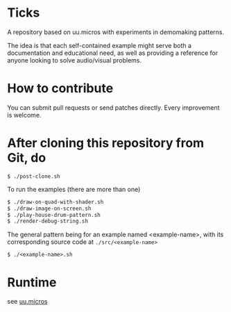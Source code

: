 * Ticks

A repository based on uu.micros with experiments in demomaking patterns.

The idea is that each self-contained example might serve both a
documentation and educational need, as well as providing a reference
for anyone looking to solve audio/visual problems.

* How to contribute

You can submit pull requests or send patches directly. Every
improvement is welcome.

* After cloning this repository from Git, do

#+begin_src
   $ ./post-clone.sh
#+end_src

To run the examples (there are more than one)

#+begin_src sh
    $ ./draw-on-quad-with-shader.sh
    $ ./draw-image-on-screen.sh
    $ ./play-house-drum-pattern.sh
    $ ./render-debug-string.sh
#+end_src

The general pattern being for an example named <example-name>, with its corresponding source code at =./src/<example-name>=

#+begin_src
    $ ./<example-name>.sh
#+end_src

* Runtime

  see [[http://github.com/uucidl/uu.micros][uu.micros]]
